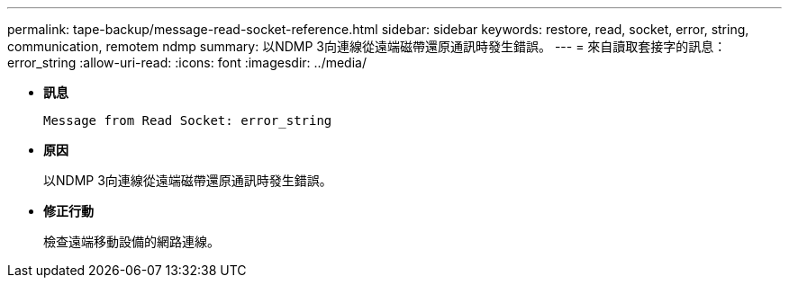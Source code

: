 ---
permalink: tape-backup/message-read-socket-reference.html 
sidebar: sidebar 
keywords: restore, read, socket, error, string, communication, remotem ndmp 
summary: 以NDMP 3向連線從遠端磁帶還原通訊時發生錯誤。 
---
= 來自讀取套接字的訊息：error_string
:allow-uri-read: 
:icons: font
:imagesdir: ../media/


[role="lead"]
* *訊息*
+
`Message from Read Socket: error_string`

* *原因*
+
以NDMP 3向連線從遠端磁帶還原通訊時發生錯誤。

* *修正行動*
+
檢查遠端移動設備的網路連線。


